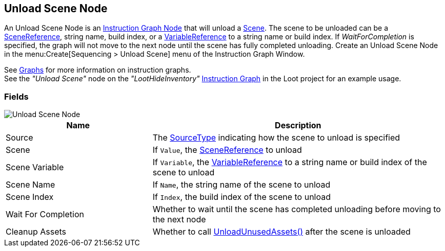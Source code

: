 [#manual/unload-scene-node]

## Unload Scene Node

An Unload Scene Node is an <<manual/instruction-graph-node.html,Instruction Graph Node>> that will unload a https://docs.unity3d.com/ScriptReference/SceneManagement.Scene.html[Scene^]. The scene to be unloaded can be a <<reference/scene-reference.html,SceneReference>>, string name, build index, or a <<reference/variable-reference.html,VariableReference>> to a string name or build index. If _WaitForCompletion_ is specified, the graph will not move to the next node until the scene has fully completed unloading. Create an Unload Scene Node in the menu:Create[Sequencing > Unload Scene] menu of the Instruction Graph Window.

See <<topics/graphs/overview.html,Graphs>> for more information on instruction graphs. +
See the _"Unload Scene"_ node on the _"LootHideInventory"_ <<manual/instruction-graph.html,Instruction Graph>> in the Loot project for an example usage.

### Fields

image::unload-scene-node.png[Unload Scene Node]

[cols="1,2"]
|===
| Name	| Description

| Source	| The <<referenece/unload-scene-node-scene-source,SourceType>> indicating how the scene to unload is specified
| Scene	| If `Value`, the <<reference/scene-reference.html,SceneReference>> to unload
| Scene Variable	| If `Variable`, the <<reference/variable-reference.html,VariableReference>> to a string name or build index of the scene to unload
| Scene Name	| If `Name`, the string name of the scene to unload
| Scene Index	| If `Index`, the build index of the scene to unload
| Wait For Completion	| Whether to wait until the scene has completed unloading before moving to the next node
| Cleanup Assets	| Whether to call https://docs.unity3d.com/ScriptReference/Resources.UnloadUnusedAssets.html[UnloadUnusedAssets()^] after the scene is unloaded
|===

ifdef::backend-multipage_html5[]
<<reference/unload-scene-node.html,Reference>>
endif::[]